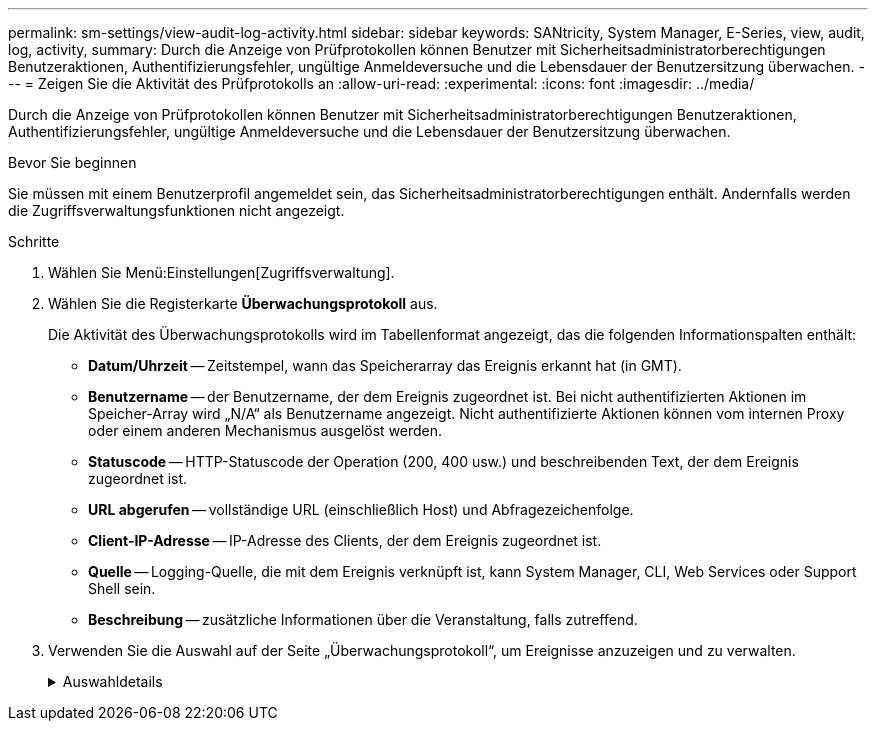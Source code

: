 ---
permalink: sm-settings/view-audit-log-activity.html 
sidebar: sidebar 
keywords: SANtricity, System Manager, E-Series, view, audit, log, activity, 
summary: Durch die Anzeige von Prüfprotokollen können Benutzer mit Sicherheitsadministratorberechtigungen Benutzeraktionen, Authentifizierungsfehler, ungültige Anmeldeversuche und die Lebensdauer der Benutzersitzung überwachen. 
---
= Zeigen Sie die Aktivität des Prüfprotokolls an
:allow-uri-read: 
:experimental: 
:icons: font
:imagesdir: ../media/


[role="lead"]
Durch die Anzeige von Prüfprotokollen können Benutzer mit Sicherheitsadministratorberechtigungen Benutzeraktionen, Authentifizierungsfehler, ungültige Anmeldeversuche und die Lebensdauer der Benutzersitzung überwachen.

.Bevor Sie beginnen
Sie müssen mit einem Benutzerprofil angemeldet sein, das Sicherheitsadministratorberechtigungen enthält. Andernfalls werden die Zugriffsverwaltungsfunktionen nicht angezeigt.

.Schritte
. Wählen Sie Menü:Einstellungen[Zugriffsverwaltung].
. Wählen Sie die Registerkarte **Überwachungsprotokoll** aus.
+
Die Aktivität des Überwachungsprotokolls wird im Tabellenformat angezeigt, das die folgenden Informationspalten enthält:

+
** *Datum/Uhrzeit* -- Zeitstempel, wann das Speicherarray das Ereignis erkannt hat (in GMT).
** *Benutzername* -- der Benutzername, der dem Ereignis zugeordnet ist. Bei nicht authentifizierten Aktionen im Speicher-Array wird „N/A“ als Benutzername angezeigt. Nicht authentifizierte Aktionen können vom internen Proxy oder einem anderen Mechanismus ausgelöst werden.
** *Statuscode* -- HTTP-Statuscode der Operation (200, 400 usw.) und beschreibenden Text, der dem Ereignis zugeordnet ist.
** *URL abgerufen* -- vollständige URL (einschließlich Host) und Abfragezeichenfolge.
** *Client-IP-Adresse* -- IP-Adresse des Clients, der dem Ereignis zugeordnet ist.
** *Quelle* -- Logging-Quelle, die mit dem Ereignis verknüpft ist, kann System Manager, CLI, Web Services oder Support Shell sein.
** *Beschreibung* -- zusätzliche Informationen über die Veranstaltung, falls zutreffend.


. Verwenden Sie die Auswahl auf der Seite „Überwachungsprotokoll“, um Ereignisse anzuzeigen und zu verwalten.
+
.Auswahldetails
[%collapsible]
====
[cols="25h,~"]
|===
| Auswahl | Beschreibung 


 a| 
Zeigt Ereignisse aus dem...
 a| 
Grenzwerte für Ereignisse, die nach Datumsbereich angezeigt werden (letzte 24 Stunden, letzte 7 Tage, letzte 30 Tage oder ein benutzerdefinierter Datumsbereich).



 a| 
Filtern
 a| 
Begrenzungsereignisse, die durch die in das Feld eingegebenen Zeichen angezeigt werden. Verwenden Sie Anführungszeichen (") für eine genaue Wortabgleiche, geben Sie ein `OR` Um ein oder mehrere Wörter zurückzugeben, oder geben Sie einen Strich ( -- ) ein, um Wörter auszulassen.



 a| 
Aktualisierung
 a| 
Wählen Sie *Aktualisieren*, um die Seite auf die aktuellen Ereignisse zu aktualisieren.



 a| 
Einstellungen Anzeigen/Bearbeiten
 a| 
Wählen Sie *Einstellungen anzeigen/bearbeiten* aus, um ein Dialogfeld zu öffnen, in dem Sie eine vollständige Protokollrichtlinie und eine Ebene der zu protokollierenden Aktionen festlegen können.



 a| 
Löschen von Ereignissen
 a| 
Wählen Sie *Löschen* aus, um ein Dialogfeld zu öffnen, in dem Sie alte Ereignisse von der Seite entfernen können.



 a| 
Spalten ein-/ausblenden
 a| 
Klicken Sie auf das Spaltensymbol *ein/Ausblenden*image:../media/sam-1140-ss-access-columns.gif["Spalte ein-/ausblenden"], um zusätzliche Spalten für die Anzeige in der Tabelle auszuwählen. Weitere Spalten sind:

** *Methode* -- die HTTP-Methode (z. B. POST, GET, DELETE usw.).
** *CLI Befehl ausgeführt* -- der CLI-Befehl (Grammatik) ausgeführt für Secure CLI Anfragen.
** *CLI Rückgabestatus* -- Ein CLI-Statuscode oder eine Anforderung für Eingabedateien vom Client.
** *Symbol-Verfahren* -- das Symbol-Verfahren ausgeführt.
** *SSH Event Type* -- Secure Shell (SSH) Ereignistyp, wie Login, Logout und Login_fail.
** *SSH Session PID* -- Prozess-ID-Nummer der SSH-Sitzung.
** *SSH Sitzungsdauer(en)* -- die Anzahl der Sekunden, die der Benutzer angemeldet war.
** *Authentifizierungstyp* -- Typen können lokalen Benutzer, LDAP, SAML und Access Token enthalten.
** *Authentifizierungs-ID* -- ID der authentifizierten Sitzung.




 a| 
Spaltenfilter ein- oder ausschalten
 a| 
Klicken Sie auf das Symbol *Umschalten*image:../media/sam-1140-ss-access-toggle.gif["Umschalten"], um Filterfelder für jede Spalte zu öffnen. Geben Sie in ein Spaltenfeld Zeichen ein, um die durch diese Zeichen angezeigten Ereignisse einzuschränken. Klicken Sie erneut auf das Symbol, um die Filterfelder zu schließen.



 a| 
Änderungen rückgängig machen
 a| 
Klicken Sie auf das Symbol *Rückgängig*image:../media/sam-1140-ss-access-undo.gif["Rückgängig Machen"], um die Tabelle auf die Standardkonfiguration zurückzusenden.



 a| 
Exportieren
 a| 
Klicken Sie auf *Exportieren*, um die Tabellendaten in einer kommagetrennten Datei (CSV) zu speichern.

|===
====

